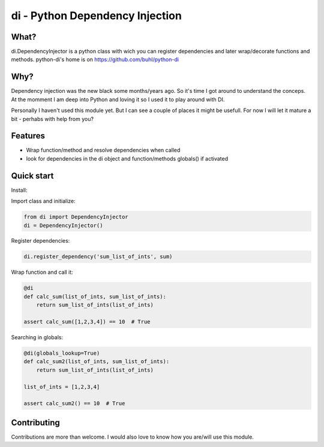 di - Python Dependency Injection
================================


What?
-----
di.DependencyInjector is a python class with wich you can register dependencies and later wrap/decorate functions and methods.
python-di's home is on https://github.com/buhl/python-di


Why?
----
Dependency injection was the new black some months/years ago. So it's time I got around to understand the conceps. At the momment I am deep into Python and loving it so I used it to play around with DI.

Personally I haven't used this module yet. But I can see a couple of places it might be usefull. For now I will let it mature a bit - perhabs with help from you?


Features
--------
- Wrap function/method and resolve dependencies when called
- look for dependencies in the di object and function/methods globals() if activated


Quick start
-----------
Install:

.. code-block:: console
    $ pip install https://github.com/buhl/python-di/archive/master.zip

Import class and initialize:

.. code-block:: python

    from di import DependencyInjector
    di = DependencyInjector()


Register dependencies:

.. code-block:: python

    di.register_dependency('sum_list_of_ints', sum)

Wrap function and call it:

.. code-block:: python

    @di
    def calc_sum(list_of_ints, sum_list_of_ints):
        return sum_list_of_ints(list_of_ints)

    assert calc_sum([1,2,3,4]) == 10  # True


Searching in globals:

.. code-block:: python

    @di(globals_lookup=True)
    def calc_sum2(list_of_ints, sum_list_of_ints):
        return sum_list_of_ints(list_of_ints)

    list_of_ints = [1,2,3,4]

    assert calc_sum2() == 10  # True


Contributing
------------
Contributions are more than welcome. I would also love to know how you are/will use this module.
